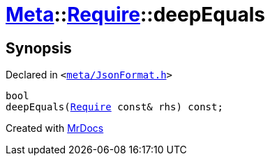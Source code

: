 [#Meta-Require-deepEquals]
= xref:Meta.adoc[Meta]::xref:Meta/Require.adoc[Require]::deepEquals
:relfileprefix: ../../
:mrdocs:


== Synopsis

Declared in `&lt;https://github.com/PrismLauncher/PrismLauncher/blob/develop/meta/JsonFormat.h#L37[meta&sol;JsonFormat&period;h]&gt;`

[source,cpp,subs="verbatim,replacements,macros,-callouts"]
----
bool
deepEquals(xref:Meta/Require.adoc[Require] const& rhs) const;
----



[.small]#Created with https://www.mrdocs.com[MrDocs]#
